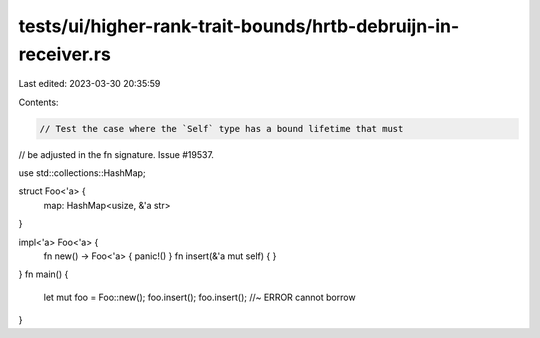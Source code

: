 tests/ui/higher-rank-trait-bounds/hrtb-debruijn-in-receiver.rs
==============================================================

Last edited: 2023-03-30 20:35:59

Contents:

.. code-block:: rs

    // Test the case where the `Self` type has a bound lifetime that must
// be adjusted in the fn signature. Issue #19537.

use std::collections::HashMap;

struct Foo<'a> {
    map: HashMap<usize, &'a str>
}

impl<'a> Foo<'a> {
    fn new() -> Foo<'a> { panic!() }
    fn insert(&'a mut self) { }
}
fn main() {
    let mut foo = Foo::new();
    foo.insert();
    foo.insert(); //~ ERROR cannot borrow
}


